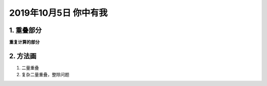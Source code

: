 2019年10月5日 你中有我
##############################

1. 重叠部分
===================

**重复计算的部分**

2. 方法画
==========================

#. 二量重叠
#. 复杂二量重叠，整除问题